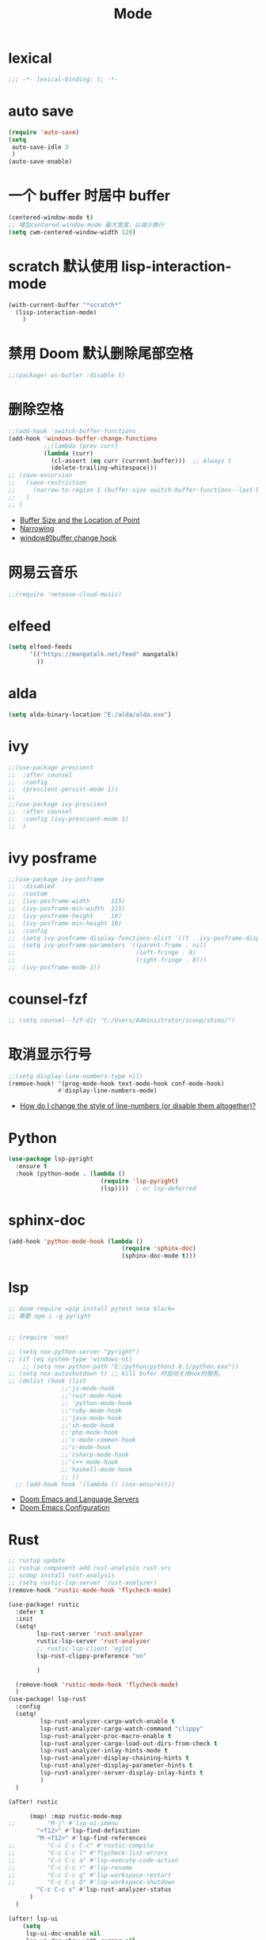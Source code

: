 #+TITLE: Mode

* lexical
#+begin_src emacs-lisp
;;; -*- lexical-binding: t; -*-
#+end_src

* auto save

#+begin_src emacs-lisp
(require 'auto-save)
(setq
 auto-save-idle 3
 )
(auto-save-enable)
#+end_src

* 一个 buffer 时居中 buffer

#+begin_src emacs-lisp
(centered-window-mode t)
;; 增加centered-window-mode 最大宽度，以减少换行
(setq cwm-centered-window-width 120)
#+end_src


* scratch 默认使用 lisp-interaction-mode

#+begin_src emacs-lisp
(with-current-buffer "*scratch*"
  (lisp-interaction-mode)
    )
#+end_src

* 禁用 Doom 默认删除尾部空格

#+begin_src emacs-lisp
;;(package! ws-butler :disable t)
#+end_src

* 删除空格

#+begin_src emacs-lisp
;;(add-hook 'switch-buffer-functions
(add-hook 'windows-buffer-change-functions
          ;;(lambda (prev curr)
          (lambda (curr)
            (cl-assert (eq curr (current-buffer)))  ;; Always t
            (delete-trailing-whitespace)))
;; (save-excursion
;;   (save-restriction
;;     (narrow-to-region 1 (buffer-size switch-buffer-functions--last-buffer))
;;   )
;; )
#+end_src
- [[https://www.gnu.org/software/emacs/manual/html_node/eintr/Buffer-Size-_0026-Locations.html][Buffer Size and the Location of Point]]
- [[https://www.gnu.org/software/emacs/manual/html_node/elisp/Narrowing.html][Narrowing]]
- [[https://emacs-china.org/t/window-buffer-change-hook/12645][window的buffer change hook]]

* 网易云音乐

#+begin_src emacs-lisp
;;(require 'netease-cloud-music)
#+end_src

* elfeed

#+begin_src emacs-lisp
(setq elfeed-feeds
      '(("https://mangatalk.net/feed" mangatalk)
        ))
#+end_src

* alda

#+begin_src emacs-lisp
(setq alda-binary-location "E:/alda/alda.exe")
#+end_src

* ivy

#+begin_src emacs-lisp
;;(use-package prescient
;;  :after counsel
;;  :config
;;  (prescient-persist-mode 1))
;;
;;(use-package ivy-prescient
;;  :after counsel
;;  :config (ivy-prescient-mode 1)
;;  )
#+end_src

* ivy posframe
#+begin_src emacs-lisp
;;(use-package ivy-posframe
;;  :disabled
;;  :custom
;;  (ivy-posframe-width      115)
;;  (ivy-posframe-min-width  115)
;;  (ivy-posframe-height     10)
;;  (ivy-posframe-min-height 10)
;;  :config
;;  (setq ivy-posframe-display-functions-alist '((t . ivy-posframe-display-at-frame-center)))
;;  (setq ivy-posframe-parameters '((parent-frame . nil)
;;                                  (left-fringe . 8)
;;                                  (right-fringe . 8)))
;;  (ivy-posframe-mode 1))
#+end_src

* counsel-fzf
#+begin_src emacs-lisp
;; (setq counsel--fzf-dir "C:/Users/Administrator/scoop/shims/")
#+end_src

* 取消显示行号

#+begin_src emacs-lisp
;;(setq display-line-numbers-type nil)
(remove-hook! '(prog-mode-hook text-mode-hook conf-mode-hook)
              #'display-line-numbers-mode)
#+end_src
- [[https://github.com/hlissner/doom-emacs/blob/develop/docs/faq.org][How do I change the style of line-numbers (or disable them altogether)?]]

* Python
#+begin_src emacs-lisp
(use-package lsp-pyright
  :ensure t
  :hook (python-mode . (lambda ()
                          (require 'lsp-pyright)
                          (lsp))))  ; or lsp-deferred
#+end_src
* sphinx-doc
#+begin_src emacs-lisp
(add-hook 'python-mode-hook (lambda ()
                                (require 'sphinx-doc)
                                (sphinx-doc-mode t)))
#+end_src

* lsp

#+begin_src emacs-lisp
;; doom require =pip install pytest nose black=
;; 需要 npm i -g pyright


;; (require 'nox)

;; (setq nox-python-server "pyright")
;; (if (eq system-type 'windows-nt)
    ;; (setq nox-python-path "E:/python/python3.8.1/python.exe"))
;; (setq nox-autoshutdown t) ;; kill bufer 时自动关闭nox的服务。
;; (dolist (hook (list
               ;;'js-mode-hook
               ;;'rust-mode-hook
               ;; 'python-mode-hook
               ;;'ruby-mode-hook
               ;;'java-mode-hook
               ;;'sh-mode-hook
               ;;'php-mode-hook
               ;;'c-mode-common-hook
               ;;'c-mode-hook
               ;;'csharp-mode-hook
               ;;'c++-mode-hook
               ;;'haskell-mode-hook
               ;; ))
  ;; (add-hook hook '(lambda () (nox-ensure))))
#+end_src
  
- [[https://rgoswami.me/posts/emacs-lang-servers/][Doom Emacs and Language Servers]]
- [[https://tecosaur.github.io/emacs-config/config.html][Doom Emacs Configuration]]
  
* Rust
#+begin_src emacs-lisp
;; rustup update
;; rustup component add rust-analysis rust-src
;; scoop install rust-analysis 
;; (setq rustic-lsp-server 'rust-analyzer)
(remove-hook 'rustic-mode-hook 'flycheck-mode)

(use-package! rustic
  :defer t
  :init
  (setq!
        lsp-rust-server 'rust-analyzer
        rustic-lsp-server 'rust-analyzer
        ;; rustic-lsp-client 'eglot
        lsp-rust-clippy-preference "on"
        
        )
  
  (remove-hook 'rustic-mode-hook 'flycheck-mode)
  )
(use-package! lsp-rust
  :config
  (setq!
         lsp-rust-analyzer-cargo-watch-enable t
         lsp-rust-analyzer-cargo-watch-command "clippy"
         lsp-rust-analyzer-proc-macro-enable t
         lsp-rust-analyzer-cargo-load-out-dirs-from-check t
         lsp-rust-analyzer-inlay-hints-mode t
         lsp-rust-analyzer-display-chaining-hints t
         lsp-rust-analyzer-display-parameter-hints t
         lsp-rust-analyzer-server-display-inlay-hints t
         )
  )

(after! rustic
  
      (map! :map rustic-mode-map
;;         "M-j" #'lsp-ui-imenu
        "<f12>" #'lsp-find-definition
        "M-<f12>" #'lsp-find-references
;;         "C-c C-c C-c" #'rustic-compile
;;         "C-c C-c l" #'flycheck-list-errors
;;         "C-c C-c a" #'lsp-execute-code-action
;;         "C-c C-c r" #'lsp-rename
;;         "C-c C-c q" #'lsp-workspace-restart
;;         "C-c C-c Q" #'lsp-workspace-shutdown
        "C-c C-c s" #'lsp-rust-analyzer-status
      )
  )

(after! lsp-ui
    (setq
     lsp-ui-doc-enable nil
     lsp-ui-doc-show-with-cursor nil
     lsp-ui-doc-show-with-mouse nil
     lsp-modeline-code-actions-enable nil
     lsp-modeline-diagnostics-enable nil
     )
                        )
(after! lsp-mode
  (setq
    lsp-headerline-breadcrumb-enable nil
    lsp-eldoc-enable-hover nil
     )
  )
;; (after! rustic
;;   ;; (add-hook 'lsp-mode-hook 'lsp-ui-mode)
;;     (setq
;;         rustic-lsp-server 'rust-analyzer ; optional
;;             ;; rustic-lsp-client 'eglot
;;         rustic-format-on-save nil
;;         rustic-lsp-client 'lsp-mode
;;             )
;;   )
;; (after! lsp-mode
;;   ;; what to use when checking on-save. "check" is default, I prefer clippy
;;   ;; (lsp-rust-analyzer-cargo-watch-command "clippy")
;;   (set-popup-rule! "^\\*lsp-help*" :ignore nil :actions: nil :side 'bottom :width 0.5 :quit 'current :select t :vslot 2 :slot 0)
;;   (setq
   
;;       lsp-eldoc-render-all t
;;       lsp-rust-server 'rust-analyzer
;;       lsp-enable-file-watchers nil
;;       lsp-completion-enable t
;;       lsp-enable-imenu t
;;       lsp-rust-analyzer-cargo-watch-enable nil
;;       lsp-log-io t
;;       lsp-ui-doc-delay 0.7
;;       lsp-ui-doc-enable nil
;;       lsp-ui-sideline-code-actions-prefix " "
;;       lsp-ui-sideline-show-hover nil
;;       lsp-rust-analyzer-server-display-inlay-hints t
;;       lsp-headerline-breadcrumb-enable t
;;       lsp-ui-peek-fontify 'always)
;; )
;; (after! (lsp-ui)
;;   (setq lsp-eldoc-enable-hover t
;;         lsp-enable-symbol-highlighting t
;;         lsp-ui-peek-always-show t
;;         lsp-ui-sideline-show-hover t
;;         )
;;   ;; (lsp-ui-doc-enable nil)
;;   )
;; (after! rustic-flycheck
;;   (setq rustic-flycheck-clippy-params (concat rustic-flycheck-clippy-params " --target x86_64-pc-windows-gnu"))
;;   (add-to-list 'flycheck-checkers 'rustic-clippy)
;;   (delete 'rust-clippy flycheck-checkers)
;;   (delete 'rust-cargo flycheck-checkers)
;;   (delete 'rust flycheck-checkers))
#+end_src
- [[https://dangirsh.org/projects/doom-config.html#rust][doom-config]]

* dap
#+begin_src emacs-lisp
;; Enabling only some features
;; (setq dap-auto-configure-features '(sessions locals controls tooltip))
#+end_src

* zone
#+begin_src emacs-lisp
(require 'zone-matrix)
;;(require 'zone-matrix-settings)
;;(require 'zone-settings)
(setq zone-programs [zone-matrix])

;;延时自动
;;(setq zone-timer (run-with-idle-timer 180 t 'zone))
#+end_src
* animate-birthday-present 
#+begin_src emacs-lisp
;;任意字符
#+end_src
* kana
#+begin_src emacs-lisp
(map!
(:after kana :map kana-mode-map
  :nm "v" #'kana-validate
  :nm "s" #'kana-say-question
  :nm "p" #'kana-previous
  :nm "n" #'kana-next
  :nm "t" #'kana-toggle-kana
  :nm "r" #'kana-toggle-random
  :nm "l" #'kana-loop-toggle
  :nm "]" #'kana-loop-inc
  :nm "[" #'kana-loop-dec
  :nm "a" #'kana-first
  :nm "j" #'kana-jump
  :nm "q" #'kana-quit
  :nm "d" #'kana-details)
                )
#+end_src

* good-scroll
#+begin_src emacs-lisp
(good-scroll-mode 1)
#+end_src

* vlf
#+begin_src emacs-lisp
(require  'vlf-setup)
(custom-set-variables
 '(vlf-application 'dont-ask)
 )
#+end_src

* awesome-tray-mode
#+begin_src emacs-lisp
(global-hide-mode-line-mode 1)
(require 'awesome-tray)
(awesome-tray-mode 1)
(setq
 awesome-tray-active-modules '("mode-name" "location" "buffer-name")
 awesome-tray-mode-line-active-color "White"
 )
#+end_src

* 自动显示换行
#+begin_src emacs-lisp
(global-visual-line-mode t)
#+end_src
- [[https://stackoverflow.com/questions/3281581/how-can-i-enable-line-wrap-on-word-boundaries-only-in-emacs][How can I enable line wrap on word boundaries only in Emacs?]]

* English
#+begin_src emacs-lisp
(require 'insert-translated-name)
(setq insert-translated-name-translate-engine "youdao")

(require 'company-english-helper)
#+end_src

* Company
#+begin_src emacs-lisp
;; 让 company 补全 yasnippet
(push 'company-yasnippet company-backends)
#+end_src
- [[https://emacs-china.org/t/company-yasnippet/7637][company-yasnippet 在补全提示中显示不出来]]

* 一些 mode添加 相对行号
#+begin_src emacs-lisp
;; (dolist (relativenumber (list
;;                ;;'js-mode-hook
;;                ;;'rust-mode-hook
;;                ;;'python-mode-hook
;;                'rustic-mode-hook
;;                'org-mode-hook
;;                'emacs-lisp-mode-hook
;;                ;;'sh-mode-hook
;;                ;;'c-mode-common-hook
;;                ;;'c-mode-hook
;;                ;;'haskell-mode-hook
;;                ))
;;   (add-hook relativenumber  '(lambda ()
;;                                (menu-bar--display-line-numbers-mode-relative)
;;                                )))
#+end_src
* eye-care
#+begin_src emacs-lisp
(require 'eye-care)
#+end_src
- [[https://www.chencanhao.com/Emacs/emacs-timer][定时提示休息眼睛的 elisp 插件]]

* beancount
#+begin_src emacs-lisp
(require 'beancount)
(add-to-list 'auto-mode-alist '("\\.beancount\\'" . beancount-mode))
#+end_src

* atomic-chrome
#+begin_src emacs-lisp
(require 'atomic-chrome)
#+end_src

* window-numbering
#+begin_src emacs-lisp
;; (window-numbering-mode 1)
#+end_src

* midnight
#+begin_src emacs-lisp
(midnight-delay-set 'midnight-delay "21:00pm")
(add-hook 'midnight-hook (lambda ()
                           (message "是时候休整清理一天中最后任务了")
                           ))
#+end_src

* indium
#+begin_src emacs-lisp
(require 'indium)
#+end_src
* git-auto-commit-mode
#+begin_src emacs-lisp
(setq-default gac-automatically-push-p 1)

;; (git-auto-commit-mode 1)
   (defun turn-on-auto-commit-push()
     (if
        (equal "true" (string-trim (shell-command-to-string "git rev-parse --is-inside-work-tree")))
         (git-auto-commit-mode 1)
         )
     ;; (let ((proc (start-process "git" "*is-git*" "git" "rev-parse" "--is-inside-work-tree")))
      ;; (set-process-sentinel proc 'gac-process-sentinel)
      ;; (set-process-filter proc 'gac-process-filter))
     )
   (add-hook 'find-file-hook 'turn-on-auto-commit-push)
#+end_src
- 

* pangu
#+begin_src emacs-lisp
(global-pangu-spacing-mode)
#+end_src

* keyfreq
#+begin_src emacs-lisp
(keyfreq-mode)
#+end_src

